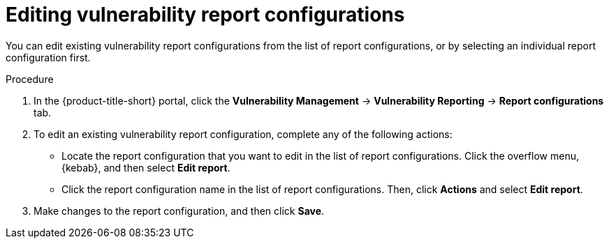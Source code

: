 // Module included in the following assemblies:
//
// * operating/manage-vulnerabilities.adoc

:_mod-docs-content-type: PROCEDURE
[id="vulnerability-management20-edit-reports_{context}"]
= Editing vulnerability report configurations

[role="_abstract"]
You can edit existing vulnerability report configurations from the list of report configurations, or by selecting an individual report configuration first.

.Procedure
. In the {product-title-short} portal, click the *Vulnerability Management* -> *Vulnerability Reporting* -> *Report configurations* tab.
. To edit an existing vulnerability report configuration, complete any of the following actions:
* Locate the report configuration that you want to edit in the list of report configurations. Click the overflow menu, {kebab}, and then select *Edit report*.
* Click the report configuration name in the list of report configurations. Then, click *Actions* and select *Edit report*.
. Make changes to the report configuration, and then click *Save*.